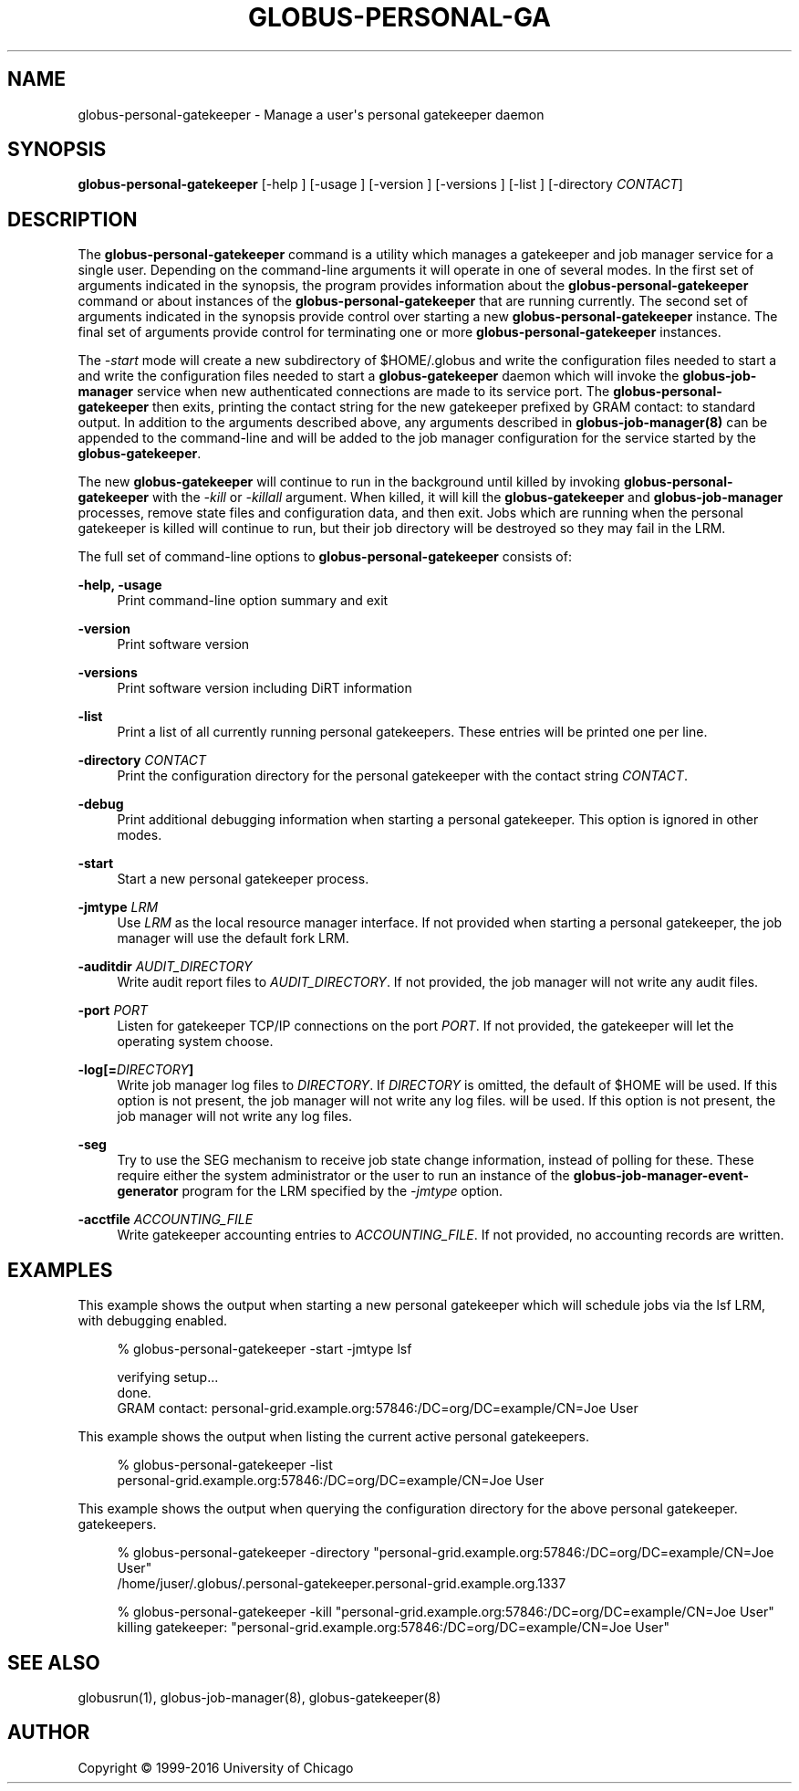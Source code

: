 '\" t
.\"     Title: globus-personal-gatekeeper
.\"    Author: [see the "AUTHOR" section]
.\" Generator: DocBook XSL Stylesheets vsnapshot <http://docbook.sf.net/>
.\"      Date: 03/31/2018
.\"    Manual: Grid Community Toolkit Manual
.\"    Source: Grid Community Toolkit 6
.\"  Language: English
.\"
.TH "GLOBUS\-PERSONAL\-GA" "1" "03/31/2018" "Grid Community Toolkit 6" "Grid Community Toolkit Manual"
.\" -----------------------------------------------------------------
.\" * Define some portability stuff
.\" -----------------------------------------------------------------
.\" ~~~~~~~~~~~~~~~~~~~~~~~~~~~~~~~~~~~~~~~~~~~~~~~~~~~~~~~~~~~~~~~~~
.\" http://bugs.debian.org/507673
.\" http://lists.gnu.org/archive/html/groff/2009-02/msg00013.html
.\" ~~~~~~~~~~~~~~~~~~~~~~~~~~~~~~~~~~~~~~~~~~~~~~~~~~~~~~~~~~~~~~~~~
.ie \n(.g .ds Aq \(aq
.el       .ds Aq '
.\" -----------------------------------------------------------------
.\" * set default formatting
.\" -----------------------------------------------------------------
.\" disable hyphenation
.nh
.\" disable justification (adjust text to left margin only)
.ad l
.\" -----------------------------------------------------------------
.\" * MAIN CONTENT STARTS HERE *
.\" -----------------------------------------------------------------
.SH "NAME"
globus-personal-gatekeeper \- Manage a user\*(Aqs personal gatekeeper daemon
.SH "SYNOPSIS"
.sp
\fBglobus\-personal\-gatekeeper\fR [\-help ] [\-usage ] [\-version ] [\-versions ] [\-list ] [\-directory \fICONTACT\fR]
.SH "DESCRIPTION"
.sp
The \fBglobus\-personal\-gatekeeper\fR command is a utility which manages a gatekeeper and job manager service for a single user\&. Depending on the command\-line arguments it will operate in one of several modes\&. In the first set of arguments indicated in the synopsis, the program provides information about the \fBglobus\-personal\-gatekeeper\fR command or about instances of the \fBglobus\-personal\-gatekeeper\fR that are running currently\&. The second set of arguments indicated in the synopsis provide control over starting a new \fBglobus\-personal\-gatekeeper\fR instance\&. The final set of arguments provide control for terminating one or more \fBglobus\-personal\-gatekeeper\fR instances\&.
.sp
The \fI\-start\fR mode will create a new subdirectory of $HOME/\&.globus and write the configuration files needed to start a and write the configuration files needed to start a \fBglobus\-gatekeeper\fR daemon which will invoke the \fBglobus\-job\-manager\fR service when new authenticated connections are made to its service port\&. The \fBglobus\-personal\-gatekeeper\fR then exits, printing the contact string for the new gatekeeper prefixed by GRAM contact: to standard output\&. In addition to the arguments described above, any arguments described in \fBglobus\-job\-manager(8)\fR can be appended to the command\-line and will be added to the job manager configuration for the service started by the \fBglobus\-gatekeeper\fR\&.
.sp
The new \fBglobus\-gatekeeper\fR will continue to run in the background until killed by invoking \fBglobus\-personal\-gatekeeper\fR with the \fI\-kill\fR or \fI\-killall\fR argument\&. When killed, it will kill the \fBglobus\-gatekeeper\fR and \fBglobus\-job\-manager\fR processes, remove state files and configuration data, and then exit\&. Jobs which are running when the personal gatekeeper is killed will continue to run, but their job directory will be destroyed so they may fail in the LRM\&.
.sp
The full set of command\-line options to \fBglobus\-personal\-gatekeeper\fR consists of:
.PP
\fB\-help, \-usage\fR
.RS 4
Print command\-line option summary and exit
.RE
.PP
\fB\-version\fR
.RS 4
Print software version
.RE
.PP
\fB\-versions\fR
.RS 4
Print software version including DiRT information
.RE
.PP
\fB\-list\fR
.RS 4
Print a list of all currently running personal gatekeepers\&. These entries will be printed one per line\&.
.RE
.PP
\fB\-directory \fR\fB\fICONTACT\fR\fR
.RS 4
Print the configuration directory for the personal gatekeeper with the contact string
\fICONTACT\fR\&.
.RE
.PP
\fB\-debug\fR
.RS 4
Print additional debugging information when starting a personal gatekeeper\&. This option is ignored in other modes\&.
.RE
.PP
\fB\-start\fR
.RS 4
Start a new personal gatekeeper process\&.
.RE
.PP
\fB\-jmtype \fR\fB\fILRM\fR\fR
.RS 4
Use
\fILRM\fR
as the local resource manager interface\&. If not provided when starting a personal gatekeeper, the job manager will use the default fork LRM\&.
.RE
.PP
\fB\-auditdir \fR\fB\fIAUDIT_DIRECTORY\fR\fR
.RS 4
Write audit report files to
\fIAUDIT_DIRECTORY\fR\&. If not provided, the job manager will not write any audit files\&.
.RE
.PP
\fB\-port \fR\fB\fIPORT\fR\fR
.RS 4
Listen for gatekeeper TCP/IP connections on the port
\fIPORT\fR\&. If not provided, the gatekeeper will let the operating system choose\&.
.RE
.PP
\fB\-log[=\fR\fB\fIDIRECTORY\fR\fR\fB]\fR
.RS 4
Write job manager log files to
\fIDIRECTORY\fR\&. If
\fIDIRECTORY\fR
is omitted, the default of $HOME will be used\&. If this option is not present, the job manager will not write any log files\&. will be used\&. If this option is not present, the job manager will not write any log files\&.
.RE
.PP
\fB\-seg\fR
.RS 4
Try to use the SEG mechanism to receive job state change information, instead of polling for these\&. These require either the system administrator or the user to run an instance of the
\fBglobus\-job\-manager\-event\-generator\fR
program for the LRM specified by the
\fI\-jmtype\fR
option\&.
.RE
.PP
\fB\-acctfile \fR\fB\fIACCOUNTING_FILE\fR\fR
.RS 4
Write gatekeeper accounting entries to
\fIACCOUNTING_FILE\fR\&. If not provided, no accounting records are written\&.
.RE
.SH "EXAMPLES"
.sp
This example shows the output when starting a new personal gatekeeper which will schedule jobs via the lsf LRM, with debugging enabled\&.
.sp
.if n \{\
.RS 4
.\}
.nf
% globus\-personal\-gatekeeper \-start \-jmtype lsf
.fi
.if n \{\
.RE
.\}
.sp
.if n \{\
.RS 4
.\}
.nf
verifying setup\&.\&.\&.
done\&.
GRAM contact: personal\-grid\&.example\&.org:57846:/DC=org/DC=example/CN=Joe User
.fi
.if n \{\
.RE
.\}
.sp
This example shows the output when listing the current active personal gatekeepers\&.
.sp
.if n \{\
.RS 4
.\}
.nf
%  globus\-personal\-gatekeeper \-list
personal\-grid\&.example\&.org:57846:/DC=org/DC=example/CN=Joe User
.fi
.if n \{\
.RE
.\}
.sp
This example shows the output when querying the configuration directory for the above personal gatekeeper\&. gatekeepers\&.
.sp
.if n \{\
.RS 4
.\}
.nf
%  globus\-personal\-gatekeeper \-directory "personal\-grid\&.example\&.org:57846:/DC=org/DC=example/CN=Joe User"
/home/juser/\&.globus/\&.personal\-gatekeeper\&.personal\-grid\&.example\&.org\&.1337
.fi
.if n \{\
.RE
.\}
.sp
.if n \{\
.RS 4
.\}
.nf
%  globus\-personal\-gatekeeper \-kill "personal\-grid\&.example\&.org:57846:/DC=org/DC=example/CN=Joe User"
killing gatekeeper: "personal\-grid\&.example\&.org:57846:/DC=org/DC=example/CN=Joe User"
.fi
.if n \{\
.RE
.\}
.SH "SEE ALSO"
.sp
globusrun(1), globus\-job\-manager(8), globus\-gatekeeper(8)
.SH "AUTHOR"
.sp
Copyright \(co 1999\-2016 University of Chicago
